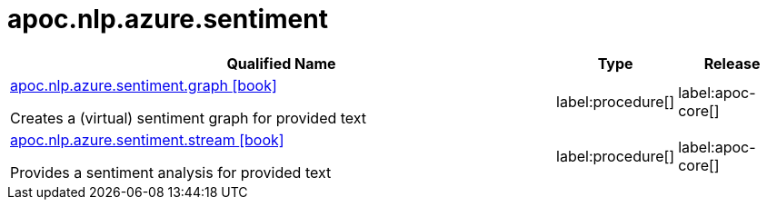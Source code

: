 ////
This file is generated by DocsTest, so don't change it!
////

= apoc.nlp.azure.sentiment
:description: This section contains reference documentation for the apoc.nlp.azure.sentiment procedures.

[.procedures, opts=header, cols='5a,1a,1a']
|===
| Qualified Name | Type | Release
|xref::overview/apoc.nlp.azure.sentiment/apoc.nlp.azure.sentiment.graph.adoc[apoc.nlp.azure.sentiment.graph icon:book[]]

Creates a (virtual) sentiment graph for provided text
|label:procedure[]
|label:apoc-core[]
|xref::overview/apoc.nlp.azure.sentiment/apoc.nlp.azure.sentiment.stream.adoc[apoc.nlp.azure.sentiment.stream icon:book[]]

Provides a sentiment analysis for provided text
|label:procedure[]
|label:apoc-core[]
|===

